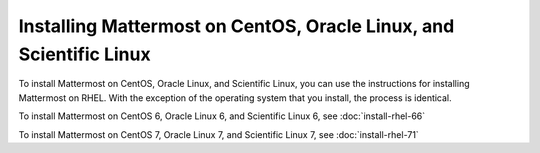 Installing Mattermost on CentOS, Oracle Linux, and Scientific Linux
===================================================================

To install Mattermost on CentOS, Oracle Linux, and Scientific Linux, you can use the instructions for installing Mattermost on RHEL. With the exception of the operating system that you install, the process is identical.

To install Mattermost on CentOS 6, Oracle Linux 6, and Scientific Linux 6, see :doc:`install-rhel-66`

To install Mattermost on CentOS 7, Oracle Linux 7, and Scientific Linux 7, see :doc:`install-rhel-71`
